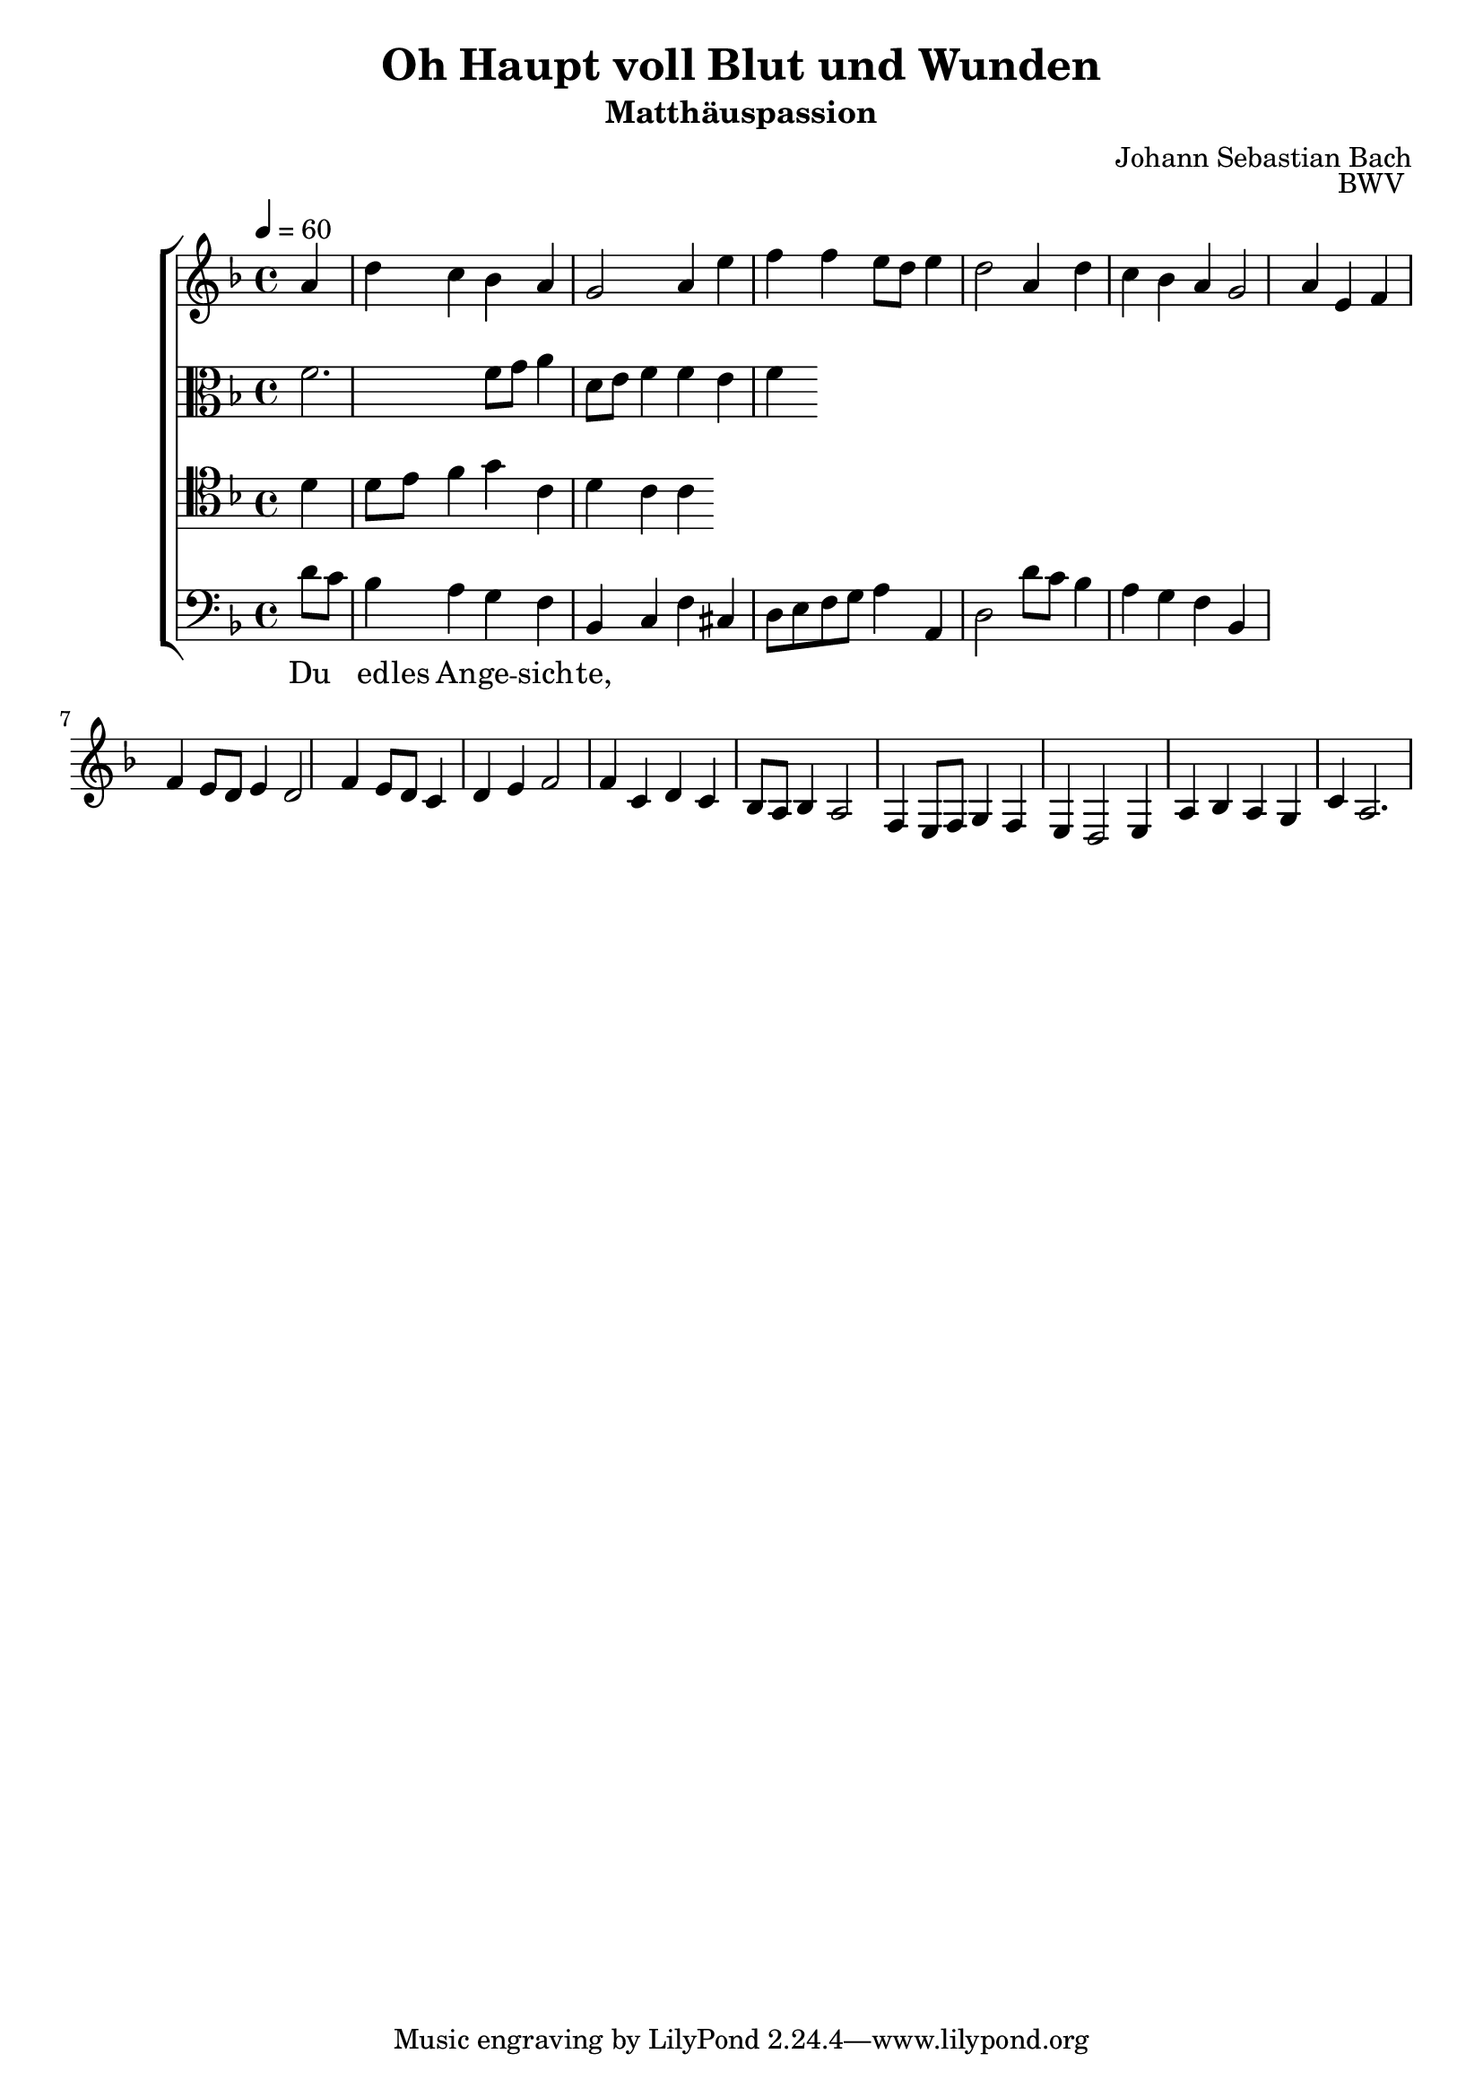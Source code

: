 \language "deutsch"
\header {
  title = "Oh Haupt voll Blut und Wunden"
  subtitle = "Matthäuspassion"
  composer = "Johann Sebastian Bach"
  opus = "BWV "
}

sopranoMusic = \relative c' { a' d c b a g2 a4
e' f f e8 d e4 d2
a4 d c b a g2 a4
e4 f f e8 d e4 d2
f4 e8 d c4 d e f2 f4
c d c b8 a b4 a2
f4 e8 f g4 f e d2 e4
a b a g c a2.
}
altoMusic = \relative c' { f f8 g a4 d,8 e f4 f e f }
tenorMusic = \relative c { d' d8 e f4 g c, d c c }
bassMusic = \relative c { d'8 c b4 a g f b, c f
cis d8 e f g a4 a, d2
d'8 c b4 a g f b,
} 
firstWords = \lyricmode { O Haupt voll Blut und Wunden, }
secondWords = \lyricmode { Du ed -- les An -- ge -- sich -- te, }

\score {
  \new ChoirStaff <<
    \new Staff {\clef "treble" \key f \major \tempo 4 = 60
      \new Voice = "sopranos" {\partial 4
        \sopranoMusic
      }
    }
    \new Lyrics = "sopranos"
    \new Lyrics = "altos"
    \new Staff {\clef "alto" \key f \major
      \new Voice = "altos" {
        \altoMusic
      }
    }
    \new Staff {\clef "tenor" \key f \major
        \new Voice = "bass" {
          \tenorMusic
        }
    }
    \new Staff {\clef "bass" \key f \major
      \new Voice = "bass" {
        \bassMusic
      }
    }
    \context Lyrics = "tenor" {    
    
      \lyricsto "tenor" {
        \firstWords
      }
    }
    \context Lyrics = "bass" {
      \lyricsto "bass" {
        \secondWords
      }
    }
  >>
  \layout {}
  \midi {}
}